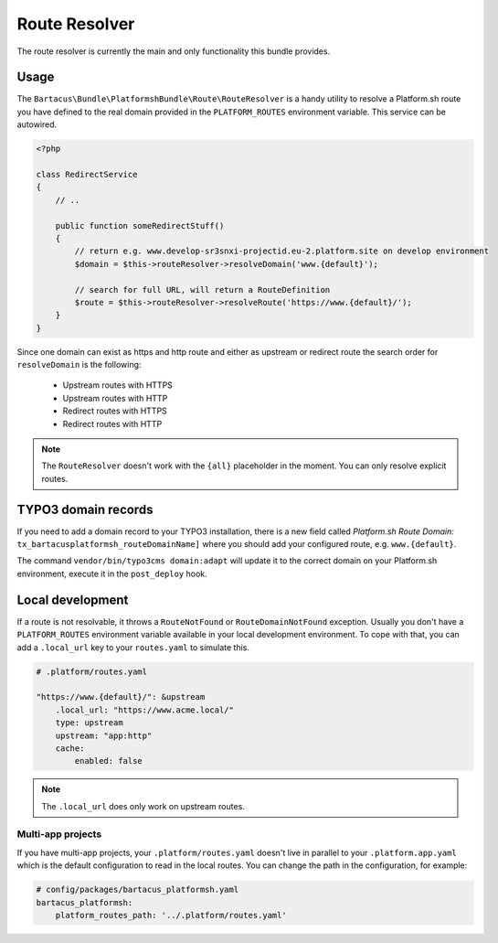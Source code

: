 ==============
Route Resolver
==============

The route resolver is currently the main and only functionality this bundle provides.

Usage
=====

The ``Bartacus\Bundle\PlatformshBundle\Route\RouteResolver`` is a handy utility to resolve a Platform.sh route you have defined to the real domain provided in the ``PLATFORM_ROUTES`` environment variable. This service can be autowired.

.. code-block:: php

    <?php

    class RedirectService
    {
        // ..

        public function someRedirectStuff()
        {
            // return e.g. www.develop-sr3snxi-projectid.eu-2.platform.site on develop environment
            $domain = $this->routeResolver->resolveDomain('www.{default}');

            // search for full URL, will return a RouteDefinition
            $route = $this->routeResolver->resolveRoute('https://www.{default}/');
        }
    }

Since one domain can exist as https and http route and either as upstream or redirect route the search order for ``resolveDomain`` is the following:

    * Upstream routes with HTTPS
    * Upstream routes with HTTP
    * Redirect routes with HTTPS
    * Redirect routes with HTTP

.. note::

    The ``RouteResolver`` doesn't work with the ``{all}`` placeholder in the moment. You can only resolve explicit routes.

TYPO3 domain records
====================

If you need to add a domain record to your TYPO3 installation, there is a new field called `Platform.sh Route Domain:` ``tx_bartacusplatformsh_routeDomainName]`` where you should add your configured route, e.g. ``www.{default}``.

The command ``vendor/bin/typo3cms domain:adapt`` will update it to the correct domain on your Platform.sh environment, execute it in the ``post_deploy`` hook.

Local development
=================

If a route is not resolvable, it throws a ``RouteNotFound`` or ``RouteDomainNotFound`` exception. Usually you don't have a ``PLATFORM_ROUTES`` environment variable available in your local development environment. To cope with that, you can add a ``.local_url`` key to your ``routes.yaml`` to simulate this.

.. code-block:: yaml

    # .platform/routes.yaml

    "https://www.{default}/": &upstream
        .local_url: "https://www.acme.local/"
        type: upstream
        upstream: "app:http"
        cache:
            enabled: false

.. note::

    The ``.local_url`` does only work on upstream routes.

Multi-app projects
------------------

If you have multi-app projects, your ``.platform/routes.yaml`` doesn't live in parallel to your ``.platform.app.yaml`` which is the default configuration to read in the local routes. You can change the path in the configuration, for example:

.. code-block:: yaml

    # config/packages/bartacus_platformsh.yaml
    bartacus_platformsh:
        platform_routes_path: '../.platform/routes.yaml'
